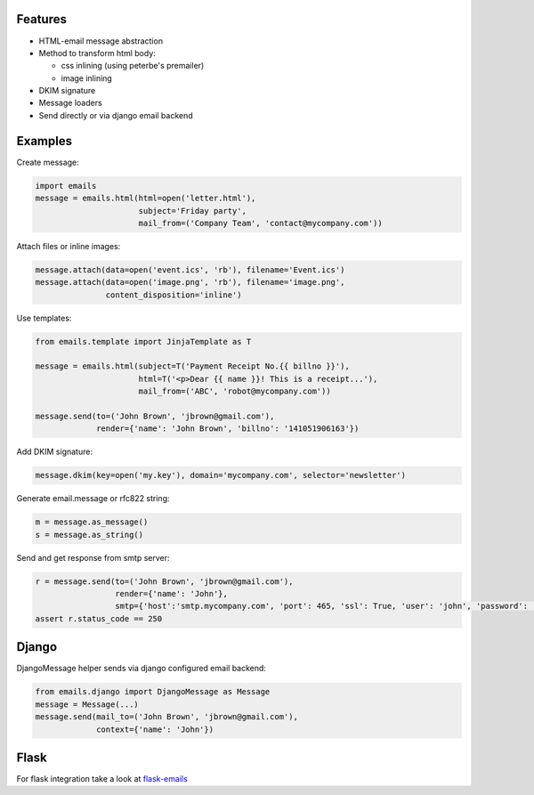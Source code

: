 Features
--------

-  HTML-email message abstraction
-  Method to transform html body:

   - css inlining (using peterbe's premailer)
   - image inlining
-  DKIM signature
-  Message loaders
-  Send directly or via django email backend


Examples
--------

Create message:

.. code-block:: python

    import emails
    message = emails.html(html=open('letter.html'),
                          subject='Friday party',
                          mail_from=('Company Team', 'contact@mycompany.com'))


Attach files or inline images:

.. code-block:: python

    message.attach(data=open('event.ics', 'rb'), filename='Event.ics')
    message.attach(data=open('image.png', 'rb'), filename='image.png',
                   content_disposition='inline')

Use templates:

.. code-block:: python

    from emails.template import JinjaTemplate as T

    message = emails.html(subject=T('Payment Receipt No.{{ billno }}'),
                          html=T('<p>Dear {{ name }}! This is a receipt...'),
                          mail_from=('ABC', 'robot@mycompany.com'))

    message.send(to=('John Brown', 'jbrown@gmail.com'),
                 render={'name': 'John Brown', 'billno': '141051906163'})



Add DKIM signature:

.. code-block:: python

    message.dkim(key=open('my.key'), domain='mycompany.com', selector='newsletter')

Generate email.message or rfc822 string:

.. code-block:: python

    m = message.as_message()
    s = message.as_string()


Send and get response from smtp server:

.. code-block:: python

    r = message.send(to=('John Brown', 'jbrown@gmail.com'),
                     render={'name': 'John'},
                     smtp={'host':'smtp.mycompany.com', 'port': 465, 'ssl': True, 'user': 'john', 'password': '***'})
    assert r.status_code == 250


Django
------

DjangoMessage helper sends via django configured email backend:

.. code-block:: python

    from emails.django import DjangoMessage as Message
    message = Message(...)
    message.send(mail_to=('John Brown', 'jbrown@gmail.com'),
                 context={'name': 'John'})

Flask
-----

For flask integration take a look at `flask-emails <https://github.com/lavr/flask-emails>`_
